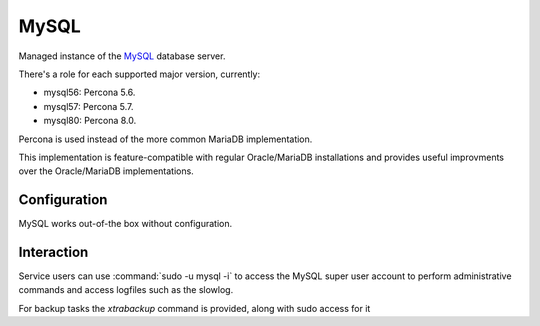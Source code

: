 .. _nixos-mysql:

MySQL
======

Managed instance of the `MySQL`_ database server.

There's a role for each supported major version, currently:

* mysql56: Percona 5.6.
* mysql57: Percona 5.7.
* mysql80: Percona 8.0.

Percona is used instead of the more common MariaDB implementation.

This implementation is feature-compatible with regular Oracle/MariaDB installations
and provides useful improvments over the Oracle/MariaDB implementations.

Configuration
-------------

MySQL works out-of-the box without configuration.

Interaction
--------

Service users can use :command:`sudo -u mysql -i` to access the
MySQL super user account to perform administrative commands
and access logfiles such as the slowlog.

For backup tasks the `xtrabackup` command is provided, along with sudo access for it
